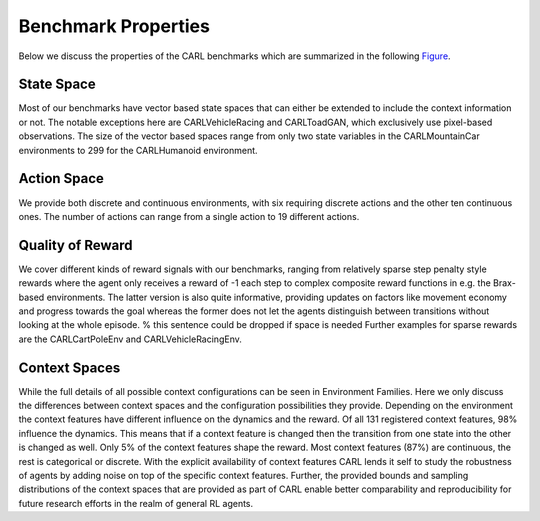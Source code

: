 Benchmark Properties
====================
Below we discuss the properties of the CARL benchmarks which are summarized in the following Figure_.

.. _Figure:
.. image:: ../figures/radar_env_space.png
  :width: 90%
  :align: center
  :alt: Radar Plots for Env. Spaces

State Space
-----------
Most of our benchmarks have vector based state spaces that can either be extended to include the context information or
not. The notable exceptions here are CARLVehicleRacing and CARLToadGAN, which exclusively use pixel-based observations.
The size of the vector based spaces range from only two state variables in the CARLMountainCar environments to 299
for the CARLHumanoid environment.

Action Space
------------
We provide both discrete and continuous environments, with six requiring discrete actions and the other ten continuous
ones. The number of actions can range from a single action to 19 different actions.

Quality of Reward
-----------------
We cover different kinds of reward signals with our benchmarks, ranging from relatively sparse step penalty style
rewards where the agent only receives a reward of -1 each step to complex composite reward functions in e.g. the
Brax-based environments. The latter version is also quite informative, providing updates on factors like movement
economy and progress towards the goal whereas the former does not let the agents distinguish between transitions
without looking at the whole episode. % this sentence could be dropped if space is needed
Further examples for sparse rewards are the CARLCartPoleEnv and CARLVehicleRacingEnv.

Context Spaces
--------------
While the full details of all possible context configurations can be seen in Environment Families. Here we
only discuss the differences between context spaces and the configuration possibilities they provide.
Depending on the environment the context features have different influence on the dynamics and the reward. Of all 131
registered context features, 98% influence the dynamics. This means that if a context feature is changed then the
transition from one state into the other is changed as well. Only 5% of the context features shape the reward.
Most context features (87%) are continuous, the rest is categorical or discrete.
With the explicit availability of context features CARL lends it self to study the robustness of agents by adding
noise on top of the specific context features. Further, the provided bounds and sampling distributions of the context
spaces that are provided as part of \CARL enable better comparability and reproducibility for future research efforts
in the realm of general RL agents.

